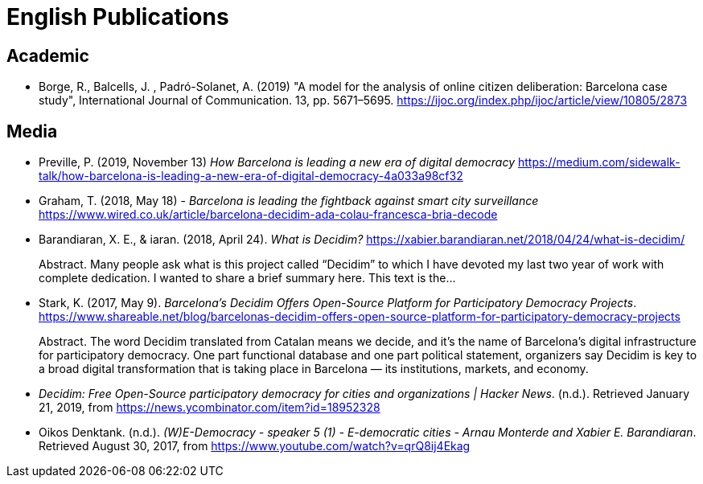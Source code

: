 = English Publications

== Academic

* Borge, R., Balcells, J. , Padró-Solanet, A. (2019) "A model for the analysis of online citizen deliberation: Barcelona case study", International Journal of Communication. 13, pp. 5671–5695. https://ijoc.org/index.php/ijoc/article/view/10805/2873

== Media

* Preville, P. (2019, November 13) _How Barcelona is leading a new era of digital democracy_ https://medium.com/sidewalk-talk/how-barcelona-is-leading-a-new-era-of-digital-democracy-4a033a98cf32

* Graham, T. (2018, May 18) - _Barcelona is leading the fightback against smart city surveillance_ https://www.wired.co.uk/article/barcelona-decidim-ada-colau-francesca-bria-decode

* Barandiaran, X. E., & iaran. (2018, April 24). _What is Decidim?_ https://xabier.barandiaran.net/2018/04/24/what-is-decidim/ +
pass:[<div class="biblio-abstract">][.biblio-abstract-label]#Abstract.# Many people ask what is this project called “Decidim” to which I have devoted my last two year of work with complete dedication. I wanted to share a brief summary here. This text is the…pass:[</div>]

* Stark, K. (2017, May 9). _Barcelona’s Decidim Offers Open-Source Platform for Participatory Democracy Projects_. https://www.shareable.net/blog/barcelonas-decidim-offers-open-source-platform-for-participatory-democracy-projects +
pass:[<div class="biblio-abstract">][.biblio-abstract-label]#Abstract.# The word Decidim translated from Catalan means we decide, and it’s the name of Barcelona’s digital infrastructure for participatory democracy. One part functional database and one part political statement, organizers say Decidim is key to a broad digital transformation that is taking place in Barcelona — its institutions, markets, and economy.pass:[</div>]

* _Decidim: Free Open-Source participatory democracy for cities and organizations | Hacker News_. (n.d.). Retrieved January 21, 2019, from https://news.ycombinator.com/item?id=18952328

* Oikos Denktank. (n.d.). _(W)E-Democracy - speaker 5 (1) - E-democratic cities - Arnau Monterde and Xabier E. Barandiaran_. Retrieved August 30, 2017, from https://www.youtube.com/watch?v=qrQ8ij4Ekag
